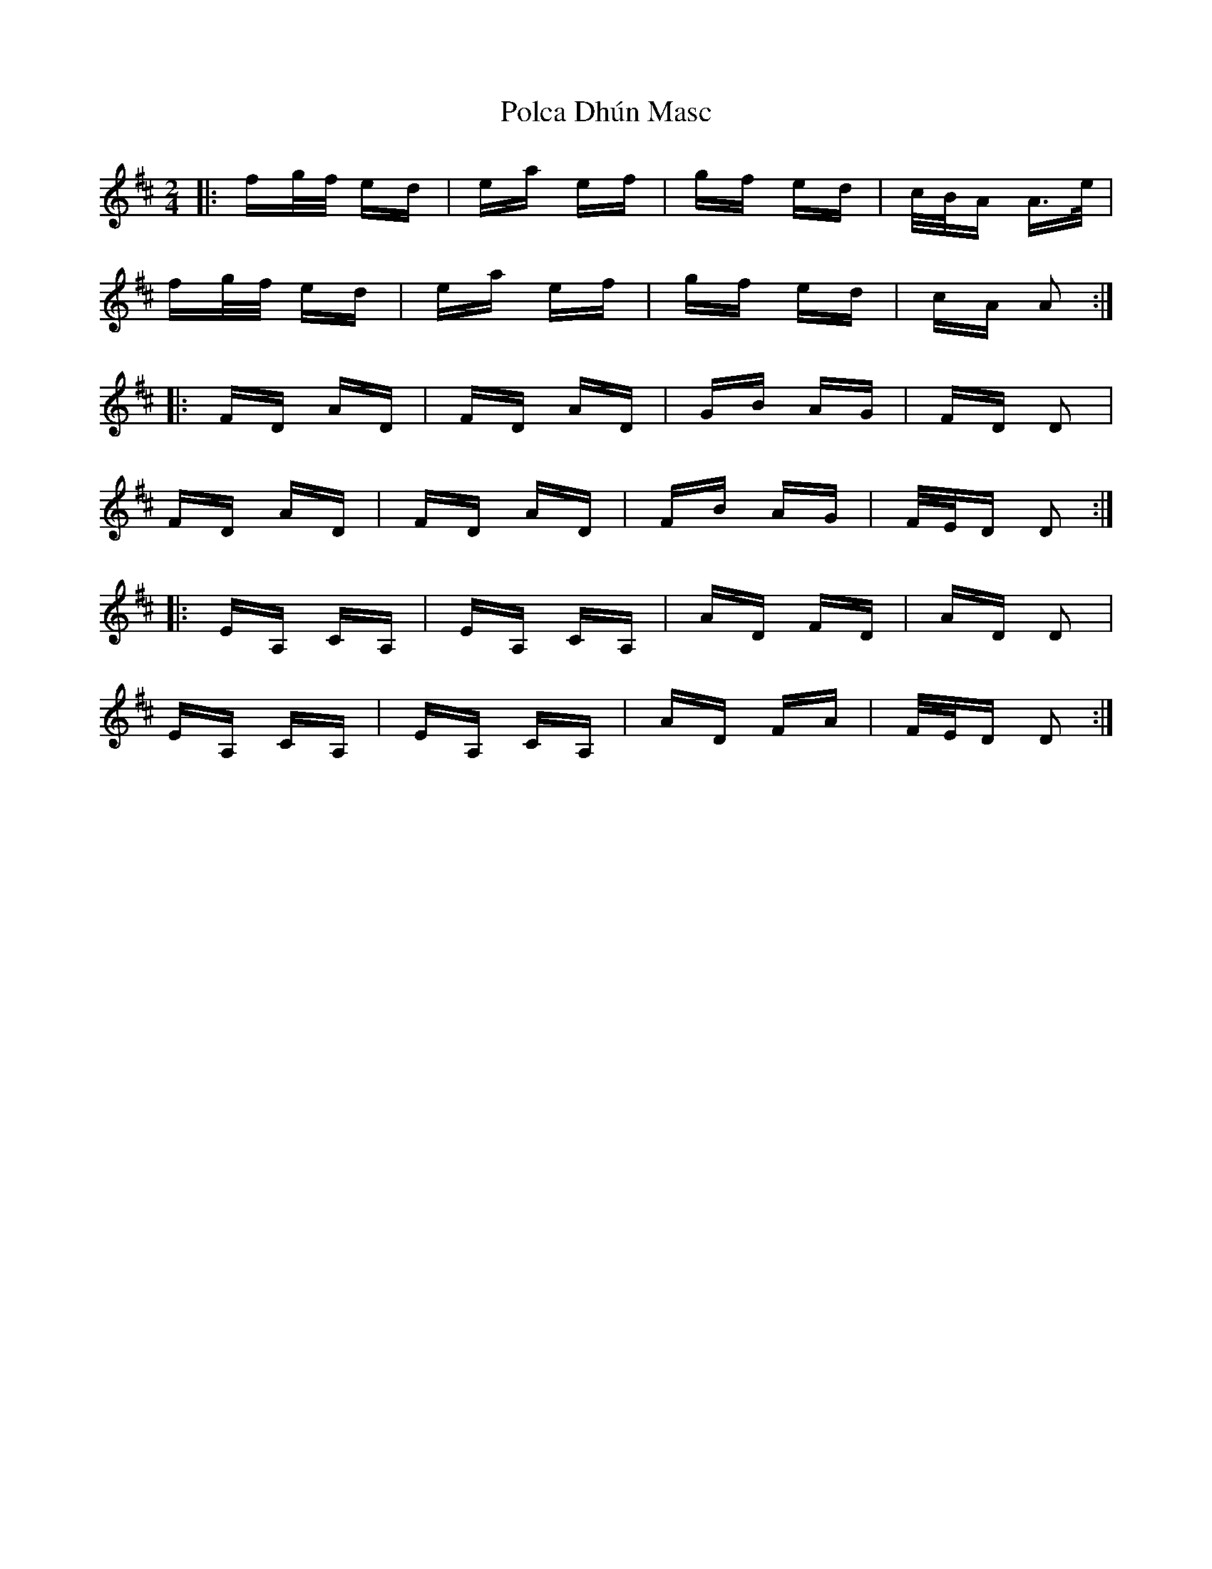 X: 32681
T: Polca Dhún Masc
R: polka
M: 2/4
K: Amixolydian
|:fg/f/ ed|ea ef|gf ed|c/B/A A>e|
fg/f/ ed|ea ef|gf ed|cA A2:|
K: Dmaj
|:FD AD|FD AD|GB AG|FD D2|
FD AD|FD AD|FB AG|F/E/D D2:|
|:EA, CA,|EA, CA,|AD FD|AD D2|
EA, CA,|EA, CA,|AD FA|F/E/D D2:|

